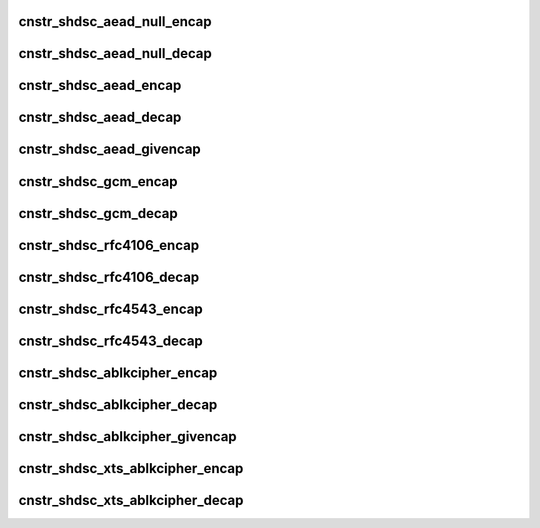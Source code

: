 .. -*- coding: utf-8; mode: rst -*-
.. src-file: drivers/crypto/caam/caamalg_desc.c

.. _`cnstr_shdsc_aead_null_encap`:

cnstr_shdsc_aead_null_encap
===========================

.. c:function:: void cnstr_shdsc_aead_null_encap(u32 * const desc, struct alginfo *adata, unsigned int icvsize, int era)

    IPSec ESP encapsulation shared descriptor (non-protocol) with no (null) encryption.

    :param u32 \* const desc:
        pointer to buffer used for descriptor construction

    :param struct alginfo \*adata:
        pointer to authentication transform definitions.
        A split key is required for SEC Era < 6; the size of the split key
        is specified in this case. Valid algorithm values - one of
        OP_ALG_ALGSEL_{MD5, SHA1, SHA224, SHA256, SHA384, SHA512} ANDed
        with OP_ALG_AAI_HMAC_PRECOMP.

    :param unsigned int icvsize:
        integrity check value (ICV) size (truncated or full)

    :param int era:
        SEC Era

.. _`cnstr_shdsc_aead_null_decap`:

cnstr_shdsc_aead_null_decap
===========================

.. c:function:: void cnstr_shdsc_aead_null_decap(u32 * const desc, struct alginfo *adata, unsigned int icvsize, int era)

    IPSec ESP decapsulation shared descriptor (non-protocol) with no (null) decryption.

    :param u32 \* const desc:
        pointer to buffer used for descriptor construction

    :param struct alginfo \*adata:
        pointer to authentication transform definitions.
        A split key is required for SEC Era < 6; the size of the split key
        is specified in this case. Valid algorithm values - one of
        OP_ALG_ALGSEL_{MD5, SHA1, SHA224, SHA256, SHA384, SHA512} ANDed
        with OP_ALG_AAI_HMAC_PRECOMP.

    :param unsigned int icvsize:
        integrity check value (ICV) size (truncated or full)

    :param int era:
        SEC Era

.. _`cnstr_shdsc_aead_encap`:

cnstr_shdsc_aead_encap
======================

.. c:function:: void cnstr_shdsc_aead_encap(u32 * const desc, struct alginfo *cdata, struct alginfo *adata, unsigned int ivsize, unsigned int icvsize, const bool is_rfc3686, u32 *nonce, const u32 ctx1_iv_off, const bool is_qi, int era)

    IPSec ESP encapsulation shared descriptor (non-protocol).

    :param u32 \* const desc:
        pointer to buffer used for descriptor construction

    :param struct alginfo \*cdata:
        pointer to block cipher transform definitions
        Valid algorithm values - one of OP_ALG_ALGSEL_{AES, DES, 3DES} ANDed
        with OP_ALG_AAI_CBC or OP_ALG_AAI_CTR_MOD128.

    :param struct alginfo \*adata:
        pointer to authentication transform definitions.
        A split key is required for SEC Era < 6; the size of the split key
        is specified in this case. Valid algorithm values - one of
        OP_ALG_ALGSEL_{MD5, SHA1, SHA224, SHA256, SHA384, SHA512} ANDed
        with OP_ALG_AAI_HMAC_PRECOMP.

    :param unsigned int ivsize:
        initialization vector size

    :param unsigned int icvsize:
        integrity check value (ICV) size (truncated or full)

    :param const bool is_rfc3686:
        true when ctr(aes) is wrapped by rfc3686 template

    :param u32 \*nonce:
        pointer to rfc3686 nonce

    :param const u32 ctx1_iv_off:
        IV offset in CONTEXT1 register

    :param const bool is_qi:
        true when called from caam/qi

    :param int era:
        SEC Era

.. _`cnstr_shdsc_aead_decap`:

cnstr_shdsc_aead_decap
======================

.. c:function:: void cnstr_shdsc_aead_decap(u32 * const desc, struct alginfo *cdata, struct alginfo *adata, unsigned int ivsize, unsigned int icvsize, const bool geniv, const bool is_rfc3686, u32 *nonce, const u32 ctx1_iv_off, const bool is_qi, int era)

    IPSec ESP decapsulation shared descriptor (non-protocol).

    :param u32 \* const desc:
        pointer to buffer used for descriptor construction

    :param struct alginfo \*cdata:
        pointer to block cipher transform definitions
        Valid algorithm values - one of OP_ALG_ALGSEL_{AES, DES, 3DES} ANDed
        with OP_ALG_AAI_CBC or OP_ALG_AAI_CTR_MOD128.

    :param struct alginfo \*adata:
        pointer to authentication transform definitions.
        A split key is required for SEC Era < 6; the size of the split key
        is specified in this case. Valid algorithm values - one of
        OP_ALG_ALGSEL_{MD5, SHA1, SHA224, SHA256, SHA384, SHA512} ANDed
        with OP_ALG_AAI_HMAC_PRECOMP.

    :param unsigned int ivsize:
        initialization vector size

    :param unsigned int icvsize:
        integrity check value (ICV) size (truncated or full)

    :param const bool geniv:
        *undescribed*

    :param const bool is_rfc3686:
        true when ctr(aes) is wrapped by rfc3686 template

    :param u32 \*nonce:
        pointer to rfc3686 nonce

    :param const u32 ctx1_iv_off:
        IV offset in CONTEXT1 register

    :param const bool is_qi:
        true when called from caam/qi

    :param int era:
        SEC Era

.. _`cnstr_shdsc_aead_givencap`:

cnstr_shdsc_aead_givencap
=========================

.. c:function:: void cnstr_shdsc_aead_givencap(u32 * const desc, struct alginfo *cdata, struct alginfo *adata, unsigned int ivsize, unsigned int icvsize, const bool is_rfc3686, u32 *nonce, const u32 ctx1_iv_off, const bool is_qi, int era)

    IPSec ESP encapsulation shared descriptor (non-protocol) with HW-generated initialization vector.

    :param u32 \* const desc:
        pointer to buffer used for descriptor construction

    :param struct alginfo \*cdata:
        pointer to block cipher transform definitions
        Valid algorithm values - one of OP_ALG_ALGSEL_{AES, DES, 3DES} ANDed
        with OP_ALG_AAI_CBC or OP_ALG_AAI_CTR_MOD128.

    :param struct alginfo \*adata:
        pointer to authentication transform definitions.
        A split key is required for SEC Era < 6; the size of the split key
        is specified in this case. Valid algorithm values - one of
        OP_ALG_ALGSEL_{MD5, SHA1, SHA224, SHA256, SHA384, SHA512} ANDed
        with OP_ALG_AAI_HMAC_PRECOMP.

    :param unsigned int ivsize:
        initialization vector size

    :param unsigned int icvsize:
        integrity check value (ICV) size (truncated or full)

    :param const bool is_rfc3686:
        true when ctr(aes) is wrapped by rfc3686 template

    :param u32 \*nonce:
        pointer to rfc3686 nonce

    :param const u32 ctx1_iv_off:
        IV offset in CONTEXT1 register

    :param const bool is_qi:
        true when called from caam/qi

    :param int era:
        SEC Era

.. _`cnstr_shdsc_gcm_encap`:

cnstr_shdsc_gcm_encap
=====================

.. c:function:: void cnstr_shdsc_gcm_encap(u32 * const desc, struct alginfo *cdata, unsigned int icvsize)

    gcm encapsulation shared descriptor

    :param u32 \* const desc:
        pointer to buffer used for descriptor construction

    :param struct alginfo \*cdata:
        pointer to block cipher transform definitions
        Valid algorithm values - OP_ALG_ALGSEL_AES ANDed with OP_ALG_AAI_GCM.

    :param unsigned int icvsize:
        integrity check value (ICV) size (truncated or full)

.. _`cnstr_shdsc_gcm_decap`:

cnstr_shdsc_gcm_decap
=====================

.. c:function:: void cnstr_shdsc_gcm_decap(u32 * const desc, struct alginfo *cdata, unsigned int icvsize)

    gcm decapsulation shared descriptor

    :param u32 \* const desc:
        pointer to buffer used for descriptor construction

    :param struct alginfo \*cdata:
        pointer to block cipher transform definitions
        Valid algorithm values - OP_ALG_ALGSEL_AES ANDed with OP_ALG_AAI_GCM.

    :param unsigned int icvsize:
        integrity check value (ICV) size (truncated or full)

.. _`cnstr_shdsc_rfc4106_encap`:

cnstr_shdsc_rfc4106_encap
=========================

.. c:function:: void cnstr_shdsc_rfc4106_encap(u32 * const desc, struct alginfo *cdata, unsigned int icvsize)

    IPSec ESP gcm encapsulation shared descriptor (non-protocol).

    :param u32 \* const desc:
        pointer to buffer used for descriptor construction

    :param struct alginfo \*cdata:
        pointer to block cipher transform definitions
        Valid algorithm values - OP_ALG_ALGSEL_AES ANDed with OP_ALG_AAI_GCM.

    :param unsigned int icvsize:
        integrity check value (ICV) size (truncated or full)

.. _`cnstr_shdsc_rfc4106_decap`:

cnstr_shdsc_rfc4106_decap
=========================

.. c:function:: void cnstr_shdsc_rfc4106_decap(u32 * const desc, struct alginfo *cdata, unsigned int icvsize)

    IPSec ESP gcm decapsulation shared descriptor (non-protocol).

    :param u32 \* const desc:
        pointer to buffer used for descriptor construction

    :param struct alginfo \*cdata:
        pointer to block cipher transform definitions
        Valid algorithm values - OP_ALG_ALGSEL_AES ANDed with OP_ALG_AAI_GCM.

    :param unsigned int icvsize:
        integrity check value (ICV) size (truncated or full)

.. _`cnstr_shdsc_rfc4543_encap`:

cnstr_shdsc_rfc4543_encap
=========================

.. c:function:: void cnstr_shdsc_rfc4543_encap(u32 * const desc, struct alginfo *cdata, unsigned int icvsize)

    IPSec ESP gmac encapsulation shared descriptor (non-protocol).

    :param u32 \* const desc:
        pointer to buffer used for descriptor construction

    :param struct alginfo \*cdata:
        pointer to block cipher transform definitions
        Valid algorithm values - OP_ALG_ALGSEL_AES ANDed with OP_ALG_AAI_GCM.

    :param unsigned int icvsize:
        integrity check value (ICV) size (truncated or full)

.. _`cnstr_shdsc_rfc4543_decap`:

cnstr_shdsc_rfc4543_decap
=========================

.. c:function:: void cnstr_shdsc_rfc4543_decap(u32 * const desc, struct alginfo *cdata, unsigned int icvsize)

    IPSec ESP gmac decapsulation shared descriptor (non-protocol).

    :param u32 \* const desc:
        pointer to buffer used for descriptor construction

    :param struct alginfo \*cdata:
        pointer to block cipher transform definitions
        Valid algorithm values - OP_ALG_ALGSEL_AES ANDed with OP_ALG_AAI_GCM.

    :param unsigned int icvsize:
        integrity check value (ICV) size (truncated or full)

.. _`cnstr_shdsc_ablkcipher_encap`:

cnstr_shdsc_ablkcipher_encap
============================

.. c:function:: void cnstr_shdsc_ablkcipher_encap(u32 * const desc, struct alginfo *cdata, unsigned int ivsize, const bool is_rfc3686, const u32 ctx1_iv_off)

    ablkcipher encapsulation shared descriptor

    :param u32 \* const desc:
        pointer to buffer used for descriptor construction

    :param struct alginfo \*cdata:
        pointer to block cipher transform definitions
        Valid algorithm values - one of OP_ALG_ALGSEL_{AES, DES, 3DES} ANDed
        with OP_ALG_AAI_CBC or OP_ALG_AAI_CTR_MOD128.

    :param unsigned int ivsize:
        initialization vector size

    :param const bool is_rfc3686:
        true when ctr(aes) is wrapped by rfc3686 template

    :param const u32 ctx1_iv_off:
        IV offset in CONTEXT1 register

.. _`cnstr_shdsc_ablkcipher_decap`:

cnstr_shdsc_ablkcipher_decap
============================

.. c:function:: void cnstr_shdsc_ablkcipher_decap(u32 * const desc, struct alginfo *cdata, unsigned int ivsize, const bool is_rfc3686, const u32 ctx1_iv_off)

    ablkcipher decapsulation shared descriptor

    :param u32 \* const desc:
        pointer to buffer used for descriptor construction

    :param struct alginfo \*cdata:
        pointer to block cipher transform definitions
        Valid algorithm values - one of OP_ALG_ALGSEL_{AES, DES, 3DES} ANDed
        with OP_ALG_AAI_CBC or OP_ALG_AAI_CTR_MOD128.

    :param unsigned int ivsize:
        initialization vector size

    :param const bool is_rfc3686:
        true when ctr(aes) is wrapped by rfc3686 template

    :param const u32 ctx1_iv_off:
        IV offset in CONTEXT1 register

.. _`cnstr_shdsc_ablkcipher_givencap`:

cnstr_shdsc_ablkcipher_givencap
===============================

.. c:function:: void cnstr_shdsc_ablkcipher_givencap(u32 * const desc, struct alginfo *cdata, unsigned int ivsize, const bool is_rfc3686, const u32 ctx1_iv_off)

    ablkcipher encapsulation shared descriptor with HW-generated initialization vector.

    :param u32 \* const desc:
        pointer to buffer used for descriptor construction

    :param struct alginfo \*cdata:
        pointer to block cipher transform definitions
        Valid algorithm values - one of OP_ALG_ALGSEL_{AES, DES, 3DES} ANDed
        with OP_ALG_AAI_CBC.

    :param unsigned int ivsize:
        initialization vector size

    :param const bool is_rfc3686:
        true when ctr(aes) is wrapped by rfc3686 template

    :param const u32 ctx1_iv_off:
        IV offset in CONTEXT1 register

.. _`cnstr_shdsc_xts_ablkcipher_encap`:

cnstr_shdsc_xts_ablkcipher_encap
================================

.. c:function:: void cnstr_shdsc_xts_ablkcipher_encap(u32 * const desc, struct alginfo *cdata)

    xts ablkcipher encapsulation shared descriptor

    :param u32 \* const desc:
        pointer to buffer used for descriptor construction

    :param struct alginfo \*cdata:
        pointer to block cipher transform definitions
        Valid algorithm values - OP_ALG_ALGSEL_AES ANDed with OP_ALG_AAI_XTS.

.. _`cnstr_shdsc_xts_ablkcipher_decap`:

cnstr_shdsc_xts_ablkcipher_decap
================================

.. c:function:: void cnstr_shdsc_xts_ablkcipher_decap(u32 * const desc, struct alginfo *cdata)

    xts ablkcipher decapsulation shared descriptor

    :param u32 \* const desc:
        pointer to buffer used for descriptor construction

    :param struct alginfo \*cdata:
        pointer to block cipher transform definitions
        Valid algorithm values - OP_ALG_ALGSEL_AES ANDed with OP_ALG_AAI_XTS.

.. This file was automatic generated / don't edit.


